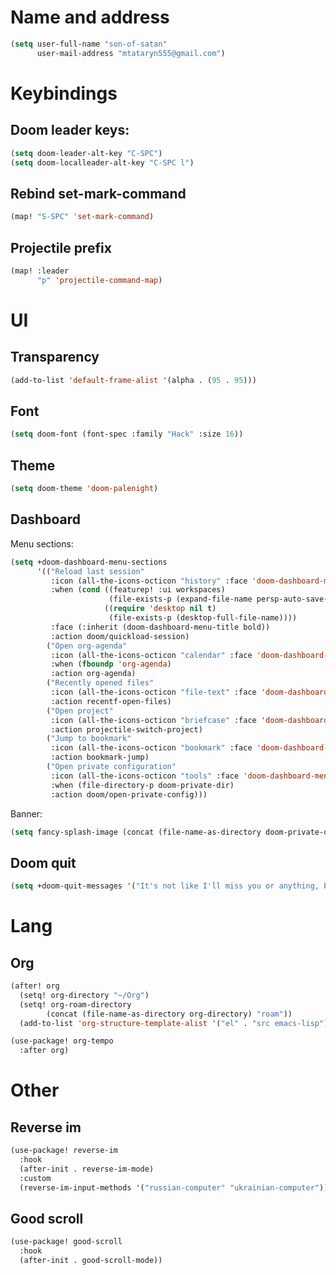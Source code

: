 * Name and address
#+begin_src emacs-lisp
(setq user-full-name "son-of-satan"
      user-mail-address "mtataryn555@gmail.com")
#+end_src

* Keybindings
** Doom leader keys:
#+begin_src emacs-lisp
(setq doom-leader-alt-key "C-SPC")
(setq doom-localleader-alt-key "C-SPC l")
#+end_src

** Rebind set-mark-command
#+begin_src emacs-lisp
(map! "S-SPC" 'set-mark-command)
#+end_src

** Projectile prefix
#+begin_src emacs-lisp
(map! :leader
      "p" 'projectile-command-map)
#+end_src

* UI
** Transparency
#+begin_src emacs-lisp
(add-to-list 'default-frame-alist '(alpha . (95 . 95)))
#+end_src

** Font
#+begin_src emacs-lisp
(setq doom-font (font-spec :family "Hack" :size 16))
#+end_src

** Theme
#+begin_src emacs-lisp
(setq doom-theme 'doom-palenight)
#+end_src

** Dashboard
Menu sections:
#+begin_src emacs-lisp
(setq +doom-dashboard-menu-sections
      '(("Reload last session"
         :icon (all-the-icons-octicon "history" :face 'doom-dashboard-menu-title)
         :when (cond ((featurep! :ui workspaces)
                      (file-exists-p (expand-file-name persp-auto-save-fname persp-save-dir)))
                     ((require 'desktop nil t)
                      (file-exists-p (desktop-full-file-name))))
         :face (:inherit (doom-dashboard-menu-title bold))
         :action doom/quickload-session)
        ("Open org-agenda"
         :icon (all-the-icons-octicon "calendar" :face 'doom-dashboard-menu-title)
         :when (fboundp 'org-agenda)
         :action org-agenda)
        ("Recently opened files"
         :icon (all-the-icons-octicon "file-text" :face 'doom-dashboard-menu-title)
         :action recentf-open-files)
        ("Open project"
         :icon (all-the-icons-octicon "briefcase" :face 'doom-dashboard-menu-title)
         :action projectile-switch-project)
        ("Jump to bookmark"
         :icon (all-the-icons-octicon "bookmark" :face 'doom-dashboard-menu-title)
         :action bookmark-jump)
        ("Open private configuration"
         :icon (all-the-icons-octicon "tools" :face 'doom-dashboard-menu-title)
         :when (file-directory-p doom-private-dir)
         :action doom/open-private-config)))
#+end_src

Banner:
#+begin_src emacs-lisp
(setq fancy-splash-image (concat (file-name-as-directory doom-private-dir) "pictures/kurisu.png"))
#+end_src

** Doom quit
#+begin_src emacs-lisp
(setq +doom-quit-messages '("It's not like I'll miss you or anything, b-baka!"))
#+end_src

* Lang
** Org
#+begin_src emacs-lisp
(after! org
  (setq! org-directory "~/Org")
  (setq! org-roam-directory
        (concat (file-name-as-directory org-directory) "roam"))
  (add-to-list 'org-structure-template-alist '("el" . "src emacs-lisp")))

(use-package! org-tempo
  :after org)
#+end_src

* Other
** Reverse im
#+begin_src emacs-lisp
(use-package! reverse-im
  :hook
  (after-init . reverse-im-mode)
  :custom
  (reverse-im-input-methods '("russian-computer" "ukrainian-computer")))
#+end_src

** Good scroll
#+begin_src emacs-lisp
(use-package! good-scroll
  :hook
  (after-init . good-scroll-mode))
#+end_src

